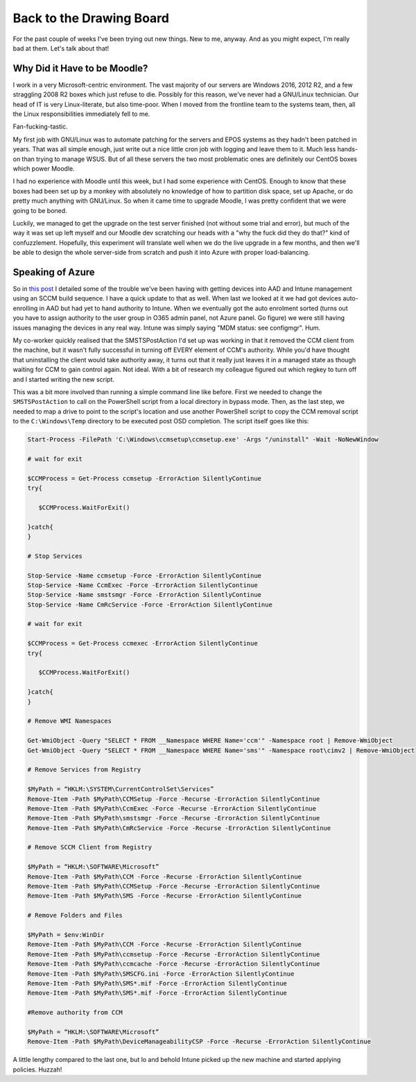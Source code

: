 =========================
Back to the Drawing Board
=========================

For the past couple of weeks I've been trying out new things. New to me, anyway. And as you might expect, 
I'm really bad at them. Let's talk about that!

Why Did it Have to be Moodle?
-----------------------------

I work in a very Microsoft-centric environment. The vast majority of our servers are Windows 2016, 2012 R2, 
and a few straggling 2008 R2 boxes which just refuse to die. Possibly for this reason, we've never had a 
GNU/Linux technician. Our head of IT is very Linux-literate, but also time-poor. When I moved from the frontline 
team to the systems team, then, all the Linux responsibilities immediately fell to me.

Fan-fucking-tastic.

My first job with GNU/Linux was to automate patching for the servers and EPOS systems as they hadn't been 
patched in years. That was all simple enough, just write out a nice little cron job with logging and leave 
them to it. Much less hands-on than trying to manage WSUS. But of all these servers the two most problematic 
ones are definitely our CentOS boxes which power Moodle.

I had no experience with Moodle until this week, but I had some experience with CentOS. Enough to know that these 
boxes had been set up by a monkey with absolutely no knowledge of how to partition disk space, set up Apache, or 
do pretty much anything with GNU/Linux. So when it came time to upgrade Moodle, I was pretty confident that we 
were going to be boned. 

Luckily, we managed to get the upgrade on the test server finished (not without some trial and error), but much of 
the way it was set up left myself and our Moodle dev scratching our heads with a "why the fuck did they do that?" kind of 
confuzzlement. Hopefully, this experiment will translate well when we do the live upgrade in a few months, and then 
we'll be able to design the whole server-side from scratch and push it into Azure with proper load-balancing.

Speaking of Azure
-----------------

So in `this post <https://rootkey.co.uk/2018/06/02/some-more-windows-work/>`_ I detailed some of the trouble we've 
been having with getting devices into AAD and Intune management using an SCCM build sequence. I have a quick update 
to that as well. When last we looked at it we had got devices auto-enrolling in AAD but had yet to hand authority to 
Intune. When we eventually got the auto enrolment sorted (turns out you have to assign authority to the user group 
in O365 admin panel, not Azure panel. Go figure) we were still having issues managing the devices in any real way. 
Intune was simply saying "MDM status: see configmgr". Hum.

My co-worker quickly realised that the SMSTSPostAction I'd set up was working in that it removed the CCM client from 
the machine, but it wasn't fully successful in turning off EVERY element of CCM's authority. While you'd have thought 
that uninstalling the client would take authority away, it turns out that it really just leaves it in a managed state 
as though waiting for CCM to gain control again. Not ideal. With a bit of research my colleague figured out which 
regkey to turn off and I started writing the new script.

This was a bit more involved than running a simple command line like before. First we needed to change the ``SMSTSPostAction``
to call on the PowerShell script from a local directory in bypass mode. Then, as the last step, we needed to map a 
drive to point to the script's location and use another PowerShell script to copy the CCM removal script to the 
``C:\Windows\Temp`` directory to be executed post OSD completion. The script itself goes like this:

.. code-block:: bat

   Start-Process -FilePath 'C:\Windows\ccmsetup\ccmsetup.exe' -Args "/uninstall" -Wait -NoNewWindow
   
   # wait for exit

   $CCMProcess = Get-Process ccmsetup -ErrorAction SilentlyContinue
   try{

      $CCMProcess.WaitForExit()
    
   }catch{
   }
   
   # Stop Services
   
   Stop-Service -Name ccmsetup -Force -ErrorAction SilentlyContinue
   Stop-Service -Name CcmExec -Force -ErrorAction SilentlyContinue
   Stop-Service -Name smstsmgr -Force -ErrorAction SilentlyContinue
   Stop-Service -Name CmRcService -Force -ErrorAction SilentlyContinue
   
   # wait for exit
   
   $CCMProcess = Get-Process ccmexec -ErrorAction SilentlyContinue
   try{
   
      $CCMProcess.WaitForExit()
   
   }catch{
   }
   
   # Remove WMI Namespaces

   Get-WmiObject -Query "SELECT * FROM __Namespace WHERE Name='ccm'" -Namespace root | Remove-WmiObject
   Get-WmiObject -Query "SELECT * FROM __Namespace WHERE Name='sms'" -Namespace root\cimv2 | Remove-WmiObject
   
   # Remove Services from Registry
   
   $MyPath = “HKLM:\SYSTEM\CurrentControlSet\Services”
   Remove-Item -Path $MyPath\CCMSetup -Force -Recurse -ErrorAction SilentlyContinue
   Remove-Item -Path $MyPath\CcmExec -Force -Recurse -ErrorAction SilentlyContinue
   Remove-Item -Path $MyPath\smstsmgr -Force -Recurse -ErrorAction SilentlyContinue
   Remove-Item -Path $MyPath\CmRcService -Force -Recurse -ErrorAction SilentlyContinue
   
   # Remove SCCM Client from Registry
   
   $MyPath = “HKLM:\SOFTWARE\Microsoft”
   Remove-Item -Path $MyPath\CCM -Force -Recurse -ErrorAction SilentlyContinue
   Remove-Item -Path $MyPath\CCMSetup -Force -Recurse -ErrorAction SilentlyContinue
   Remove-Item -Path $MyPath\SMS -Force -Recurse -ErrorAction SilentlyContinue

   # Remove Folders and Files
   
   $MyPath = $env:WinDir
   Remove-Item -Path $MyPath\CCM -Force -Recurse -ErrorAction SilentlyContinue
   Remove-Item -Path $MyPath\ccmsetup -Force -Recurse -ErrorAction SilentlyContinue
   Remove-Item -Path $MyPath\ccmcache -Force -Recurse -ErrorAction SilentlyContinue
   Remove-Item -Path $MyPath\SMSCFG.ini -Force -ErrorAction SilentlyContinue
   Remove-Item -Path $MyPath\SMS*.mif -Force -ErrorAction SilentlyContinue	
   Remove-Item -Path $MyPath\SMS*.mif -Force -ErrorAction SilentlyContinue	
   
   #Remove authority from CCM
   
   $MyPath = “HKLM:\SOFTWARE\Microsoft”
   Remove-Item -Path $MyPath\DeviceManageabilityCSP -Force -Recurse -ErrorAction SilentlyContinue

A little lengthy compared to the last one, but lo and behold Intune picked up the new machine and started applying policies. Huzzah!
